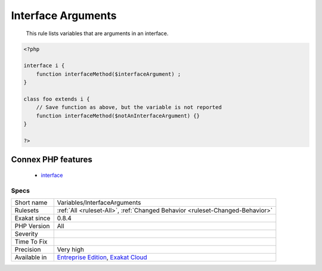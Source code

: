 .. _variables-interfacearguments:

.. _interface-arguments:

Interface Arguments
+++++++++++++++++++

  This rule lists variables that are arguments in an interface.

.. code-block:: php
   
   <?php
   
   interface i {
       function interfaceMethod($interfaceArgument) ;
   }
   
   class foo extends i {
       // Save function as above, but the variable is not reported
       function interfaceMethod($notAnInterfaceArgument) {}
   }
   
   ?>
Connex PHP features
-------------------

  + `interface <https://php-dictionary.readthedocs.io/en/latest/dictionary/interface.ini.html>`_


Specs
_____

+--------------+-------------------------------------------------------------------------------------------------------------------------+
| Short name   | Variables/InterfaceArguments                                                                                            |
+--------------+-------------------------------------------------------------------------------------------------------------------------+
| Rulesets     | :ref:`All <ruleset-All>`, :ref:`Changed Behavior <ruleset-Changed-Behavior>`                                            |
+--------------+-------------------------------------------------------------------------------------------------------------------------+
| Exakat since | 0.8.4                                                                                                                   |
+--------------+-------------------------------------------------------------------------------------------------------------------------+
| PHP Version  | All                                                                                                                     |
+--------------+-------------------------------------------------------------------------------------------------------------------------+
| Severity     |                                                                                                                         |
+--------------+-------------------------------------------------------------------------------------------------------------------------+
| Time To Fix  |                                                                                                                         |
+--------------+-------------------------------------------------------------------------------------------------------------------------+
| Precision    | Very high                                                                                                               |
+--------------+-------------------------------------------------------------------------------------------------------------------------+
| Available in | `Entreprise Edition <https://www.exakat.io/entreprise-edition>`_, `Exakat Cloud <https://www.exakat.io/exakat-cloud/>`_ |
+--------------+-------------------------------------------------------------------------------------------------------------------------+


